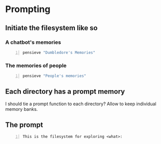 * Prompting
** Initiate the filesystem like so
*** A chatbot's memories
#+BEGIN_SRC sh -n :sps bash :async :results none
  pensieve "Dumbledore's Memories"
#+END_SRC

*** The memories of people
#+BEGIN_SRC sh -n :sps bash :async :results none
  pensieve "People's memories"
#+END_SRC

** Each directory has a prompt memory
I should tie a prompt function to each directory?
Allow to keep individual memory banks.

** The prompt
#+BEGIN_SRC text -n :async :results verbatim code
  This is the filesystem for exploring <what>:
#+END_SRC